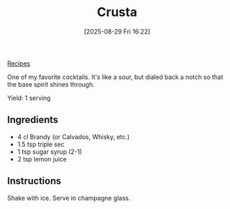 :PROPERTIES:
:ID:       f9d95ec3-d5b1-4ff6-9ec5-792aeeb368a4
:END:
#+date: [2025-08-29 Fri 16:22]
#+hugo_lastmod: [2025-08-29 Fri 16:22]
#+title: Crusta
#+filetags: :cocktails:drinks:vegetarian:vegan:

[[id:3a1caf2c-7854-4cf0-bb11-bb7806618c36][Recipes]]

One of my favorite cocktails. It's like a sour, but dialed back a notch so
that the base spirit shines through.

Yield: 1 serving

** Ingredients
 * 4 cl Brandy (or Calvados, Whisky, etc.)
 * 1.5 tsp triple sec
 * 1 tsp sugar syrup (2-1)
 * 2 tsp lemon juice

** Instructions

Shake with ice.  Serve in champagne glass.

